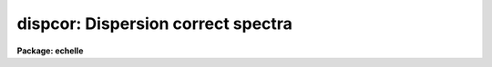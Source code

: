 .. _dispcor:

dispcor: Dispersion correct spectra
===================================

**Package: echelle**

.. raw:: html

  </tr></table><p>
  <h3>Name</h3>
  <!-- BeginSection: 'NAME' -->
  <p>
  dispcor -- Dispersion correct and resample spectra
  </p>
  <!-- EndSection:   'NAME' -->
  <h3>Usage</h3>
  <!-- BeginSection: 'USAGE' -->
  <p>
  dispcor input output [records]
  </p>
  <!-- EndSection:   'USAGE' -->
  <h3>Parameters</h3>
  <!-- BeginSection: 'PARAMETERS' -->
  <dl>
  <dt><b>input</b></dt>
  <!-- Sec='PARAMETERS' Level=0 Label='input' Line='input' -->
  <dd>List of input spectra or root names to be dispersion corrected.  These may
  be echelle or non-echelle spectra, the task will determine which from the
  database dispersion functions.  When using the record number extension
  format, record number extensions will be appended to each root name in the
  list.
  </dd>
  </dl>
  <dl>
  <dt><b>output</b></dt>
  <!-- Sec='PARAMETERS' Level=0 Label='output' Line='output' -->
  <dd>List of dispersion corrected output spectra or root names.  When using the
  record number extension format, record number extensions will be appended
  to each root name in the list.  The output extension will be the same as
  the input extension.  If <tt>"no"</tt> output list is specified then the output
  spectrum will replace the input spectrum after dispersion correction.
  </dd>
  </dl>
  <dl>
  <dt><b>records (imred.irs and imred.iids only)</b></dt>
  <!-- Sec='PARAMETERS' Level=0 Label='records' Line='records (imred.irs and imred.iids only)' -->
  <dd>List of records or ranges of records to be appended to the input and output
  root names when using record number extension format.  The syntax of this
  list is comma separated record numbers or ranges of record numbers.  A
  range consists of two numbers separated by a hyphen.  A null list may be
  used if no record number extensions are desired.  This is a positional
  query parameter only if the record format is specified.
  </dd>
  </dl>
  <dl>
  <dt><b>linearize = yes</b></dt>
  <!-- Sec='PARAMETERS' Level=0 Label='linearize' Line='linearize = yes' -->
  <dd>Interpolate the spectra to a linear dispersion sampling?  If yes, the
  spectra will be interpolated to a linear or log linear sampling using
  the linear dispersion parameters specified by other parameters.  If
  no, the nonlinear dispersion function(s) from the dispersion function
  database are assigned to the input image world coordinate system
  and the spectral data are not interpolated.
  </dd>
  </dl>
  <dl>
  <dt><b>database = <tt>"database"</tt></b></dt>
  <!-- Sec='PARAMETERS' Level=0 Label='database' Line='database = "database"' -->
  <dd>Database containing dispersion solutions created by <b>identify</b> or
  <b>ecidentify</b>.  If the spectra have been previous dispersion corrected
  this parameter is ignored unless a new reference spectra are defined.
  </dd>
  </dl>
  <dl>
  <dt><b>table = <tt>""</tt></b></dt>
  <!-- Sec='PARAMETERS' Level=0 Label='table' Line='table = ""' -->
  <dd>Wavelength coordinate table or reference image.  Elements in this optional
  table or reference image override the wavelength coordinates given below
  for specified apertures.  See the DISCUSSION for additional information.
  </dd>
  </dl>
  <dl>
  <dt><b>w1 = INDEF, w2 = INDEF, dw = INDEF, nw = INDEF</b></dt>
  <!-- Sec='PARAMETERS' Level=0 Label='w1' Line='w1 = INDEF, w2 = INDEF, dw = INDEF, nw = INDEF' -->
  <dd>The starting wavelength, ending wavelength, wavelength interval per pixel,
  and the number of pixels in the output spectra.  Any combination of these
  parameters may be used to restrict the wavelength coordinates of the output
  spectra.  If two or more have the value INDEF then suitable defaults based
  on the number of input pixels and the wavelength range of the reference
  dispersion solutions are used.  These defaults may either come from all
  spectra, all spectra of the same aperture, or individually for each
  spectrum depending on the values of the <i>global</i> and <i>samedisp</i>
  parameters.  Note that these parameters are specified in linear units even
  if a logarithmic wavelength scale is selected.  The conversion between
  linear and logarithmic intervals between pixels is given below.  These
  values may be overridden for specified apertures by a wavelength table or
  reference image.  Otherwise these values apply to all apertures.
  </dd>
  </dl>
  <dl>
  <dt><b>log = no</b></dt>
  <!-- Sec='PARAMETERS' Level=0 Label='log' Line='log = no' -->
  <dd>Transform to linear logarithmic wavelength coordinates?  Linear logarithmic
  wavelength coordinates have wavelength intervals which are constant
  in the logarithm (base 10) of the wavelength.  Note that if conserving flux
  this will change the flux units to flux per log lambda interval.
  Note that if the input spectra are in log sampling then <i>log</i>=no will
  resample back to linear sampling and <i>log</i>=yes will resample keeping
  the output spectra in log sampling.
  </dd>
  </dl>
  <dl>
  <dt><b>flux = yes</b></dt>
  <!-- Sec='PARAMETERS' Level=0 Label='flux' Line='flux = yes' -->
  <dd>Conserve the total flux during interpolation rather than the flux density?
  If <tt>"no"</tt>, the output spectrum is average of the input spectrum across each
  output wavelength coordinate.  This conserves flux density.  If <tt>"yes"</tt> the
  input spectrum is integrated over the extent of each output pixel.  This
  conserves the total flux.  Note that in this case units of the flux will
  change; for example rebinning to logarithmic wavelengths will produce flux
  per log lambda.  For flux calibrated data you most likely would not want to
  conserve flux.
  </dd>
  </dl>
  <dl>
  <dt><b>blank = 0.</b></dt>
  <!-- Sec='PARAMETERS' Level=0 Label='blank' Line='blank = 0.' -->
  <dd>Output value corresponding to points outside the range of the input
  data.  In other words, the out of bounds value.  This only has an
  effect when linearizing and the output spectral coordinates extend
  beyond the input spectral range.
  </dd>
  </dl>
  <dl>
  <dt><b>samedisp = no</b></dt>
  <!-- Sec='PARAMETERS' Level=0 Label='samedisp' Line='samedisp = no' -->
  <dd>Use the same dispersion parameters for all apertures?  If yes then all
  apertures in a single image will have the same dispersion parameters.
  If the <i>global</i> parameter is all selected then all spectra in all
  images will have the same dispersion paramters.  This parameter
  would not normally be used with echelle spectra where each order
  has a different wavelength coverage.
  </dd>
  </dl>
  <dl>
  <dt><b>global = no</b></dt>
  <!-- Sec='PARAMETERS' Level=0 Label='global' Line='global = no' -->
  <dd>Apply global wavelength defaults?  Defaults for the INDEF wavelength
  coordinate parameters are determined if two or less of the wavelength
  parameters are specified.  The defaults are based on the number of
  pixels and the wavelengths of the first and last pixel as given by the
  dispersion solution.  If this parameter is <tt>"no"</tt> this is done
  independently for each input spectrum.  If this parameter is <tt>"yes"</tt>
  then the maximum number of pixels and the minimum and maximum
  wavelengths of all the input spectra or those of the same aperture are
  used to provide defaults for the spectra.  The parameter
  <i>samedisp</i> determines whether the global coordinates are over all
  spectra or only those with the same aperture number.  The global option
  is used to have all the dispersion corrected spectra have the same
  wavelength coordinates without actually specifying the wavelength
  parameters.
  </dd>
  </dl>
  <dl>
  <dt><b>ignoreaps = no</b></dt>
  <!-- Sec='PARAMETERS' Level=0 Label='ignoreaps' Line='ignoreaps = no' -->
  <dd>If a reference dispersion solution is not found for an aperture
  use the first reference dispersion solution and ignore the aperture
  number?  If not ignoring the apertures all spectra must have a matching
  aperture for the dispersion solution and the task aborts if this is
  not the case.  Ignoring the apertures avoids this abort and instead
  the first dispersion solution is used.  Note this parameter does not
  mean ignore matches between reference and spectrum aperture numbers
  but only ignore the aperture number if no matching reference is
  found.
  Also if a reference table or image is given and <i>ignoreaps</i>=yes
  then the default dispersion parameters for any aperture not defined
  by the table or image will be that of the first defined aperture.
  This can still be overridden by giving explicit values for
  <i>w1, w2, dw</i> and <i>nw</i>.
  </dd>
  </dl>
  <dl>
  <dt><b>confirm = no</b></dt>
  <!-- Sec='PARAMETERS' Level=0 Label='confirm' Line='confirm = no' -->
  <dd>Confirm the wavelength parameters for each spectrum?  If <i>yes</i>
  the wavelength parameters will be printed and the user will be asked
  whether to accept them.  If the parameters are not acceptable the
  user will be queried for new values.  The confirmation and parameter
  changes are repeated until an acceptable set of parameters is obtained.
  When the <i>global</i> parameter is <i>yes</i> changes to the wavelength
  parameters will remain in effect until changed again.
  </dd>
  </dl>
  <dl>
  <dt><b>listonly = no</b></dt>
  <!-- Sec='PARAMETERS' Level=0 Label='listonly' Line='listonly = no' -->
  <dd>List the dispersion coordinates only?  If set then the dispersion coordinates
  are listed but the spectra are not dispersion corrected.  This may be used
  to determine what the default wavelengths would be based on the dispersion
  solutions.
  </dd>
  </dl>
  <dl>
  <dt><b>verbose = yes</b></dt>
  <!-- Sec='PARAMETERS' Level=0 Label='verbose' Line='verbose = yes' -->
  <dd>Print the dispersion function and coordinate assignments?
  </dd>
  </dl>
  <dl>
  <dt><b>logfile = <tt>""</tt></b></dt>
  <!-- Sec='PARAMETERS' Level=0 Label='logfile' Line='logfile = ""' -->
  <dd>Log file for recording the dispersion correction operations.  If no file
  name is given then no log information is recorded.
  </dd>
  </dl>
  <!-- EndSection:   'PARAMETERS' -->
  <h3>Description</h3>
  <!-- BeginSection: 'DESCRIPTION' -->
  <p>
  The dispersion coordinate systems of the input spectra are set or changed
  in the output spectra.  The output spectra may be the same as the input
  spectra if no output spectra are specified or the output name is the
  same as the input name.  The input and output spectra are specified
  by image templates or lists.  In the <b>irs/iids</b> packages the
  input and output spectra are specified as root names and the record
  numbers are specified by the <i>record</i> parameter.  The records are
  given as a set of comma separate single numbers or ranges of hyphen
  separated numbers.  If no records are specified then the input and output
  images are assumed to be full names.
  </p>
  <p>
  The dispersion coordinate system is defined either in the image header or
  by dispersion functions in the specified database.  To use reference
  spectra dispersion functions they must first be assigned to the image with
  <b>identify (reidentify)</b>, <b>ecidentify (ecreidentify)</b>,
  <b>refspectra</b>, or <b>hedit</b>.  These tasks define the image header
  keywords REFSPEC1, REFSPEC2, REFSHFT1, and REFSHFT2.  The test which
  determines whether to use the current dispersion coordinate system or
  reference spectra dispersion solutions is the presence of the REFSPEC1
  keyword.  Since it is an error to apply a dispersion function to data which
  have already been dispersion corrected the any dispersion function keywords
  are deleted after use and a record of them entered in sequential image
  header keywords beginning with DCLOG.
  </p>
  <p>
  Dispersion functions are specified by one or both of the reference spectrum
  image header keywords REFSPEC1 and REFSPEC2 containing the name of
  calibration spectra with dispersion function solutions (either echelle
  dispersion functions from <b>ecidentify</b> or non-echelle dispersion
  functions from <b>identify</b>) in the database.  There must be a dispersion
  function for each aperture in the input spectrum unless the <i>ignoreaps</i>
  flag is set.  If the flag is not set the task will abort if a matching
  aperture is not found while if it is set spectra without a matching
  aperture in the reference dispersion solutions will use the first
  dispersion solution.  Note that aperture number matching is done in both
  cases and the <i>ignoreaps</i> parameter only applies to non-matching
  spectra.  The common situation for using the <i>ignoreaps</i> option is when
  there is a single reference dispersion solution which is to be applied to a
  number of spectra with different aperture numbers; hence effectively
  ignoring the reference spectrum aperture number.
  </p>
  <p>
  If two reference spectra are specified the names may be followed by a
  weighting factor (assumed to be 1 if missing).  The wavelength of a pixel
  is then the weighted averge of the wavelengths of the two dispersion
  functions.  The task <b>refspectra</b> provides a number of ways to assign
  reference spectra.  Note, however, that these assignments may be made
  directly using the task <b>hedit</b> or with some other task or script if
  none of the methods are suitable.  Also note that <b>identify</b> and
  <b>reidentify</b> add the REFSPEC1 keyword refering to the image itself
  when a database entry is written.
  </p>
  <p>
  In addition to the one or two reference dispersion functions for each input
  aperture there may also be image header keywords REFSHFT1 and REFSHFT2
  specifying reference spectra whose dispersion function zero point shifts
  (the <tt>"shift"</tt> parameter in the database files) are to be applied to the
  reference dispersion functions.  The shifts from REFSHFT1 will be applied
  to the dispersion functions from REFSPEC1 and similarly for the second
  dispersion functions.  The reference shifts need not be present for every
  aperture in a multispectrum image.  By default the mean shift from all the
  reference apertures having a zero point shift is applied to all the
  reference dispersion functions.  If the REFSHFT keyword has the modifier
  word <tt>"nearest"</tt> following the spectrum name then the shift from the nearest
  aperture in spatial position (from the aperture extraction limits in the
  original 2D spectrum as recorded in the 6th and 7th fields of the APNUM
  keywords) is used for a particular input aperture.  If the modifier word is
  <tt>"interp"</tt> then the nearest two apertures are used to interpolate a zero
  point shift spatially.
  </p>
  <p>
  The purpose of the reference shift keywords is to apply a wavelength zero
  point correction to the reference dispersion functions determined from
  separate arc calibration observations using a few apertures taken at the
  same time as object observations.  For example, consider multifiber
  observations in which one or more fibers are assigned to arc lamps at the
  same time the other fibers are used to observe various objects.  The basic
  dispersion reference, the REFSPEC keywords, will come from arc observations
  taken through all the fibers.  The arc fibers used during an object
  observation are then calibrated against their corresponding fibers in the
  arc calibration observations to determine a zero point shift.  The REFSHFT
  keywords will contain the name of the object spectrum itself and the shifts
  from the simultaneous arc fibers will be interpolated spatially to the
  nonarc object fibers and applied to the dispersion functions from the arc
  calibrations for those fibers.
  </p>
  <p>
  The reference shift keywords are currently added with <b>hedit</b> and zero
  point shifts computed with <b>identify/reidentify</b>.  The complexities of
  this have been hidden in the multifiber <b>imred</b> instrument reduction
  packages.  The reference shift correction feature was added primarily for
  use in those reduction packages.
  </p>
  <p>
  If the <i>linearize</i> parameter is no the dispersion functions, weights,
  and shifts are transferred from the database to the world coordinate system
  keywords in the image header.  Except for printing processing information
  that is all that is done to the spectra.
  </p>
  <p>
  If the <i>linearize</i> parameter is yes the spectra are interpolated to a
  linear wavelength scale and the dispersion coordinate system in the header
  is set apprpriately.  A linear wavelength coordinate system is defined by a
  starting wavelength, an ending wavelength, a wavelength interval per pixel,
  and the number of pixels.  These four parameters actually overspecify the
  coordinate system and only three of these values are needed to define it.
  The output coordinate system is specified by giving a set or subset of
  these parameters using the parameters <i>w1</i>, <i>w2</i>, <i>dw</i>, and
  <i>nw</i>.
  </p>
  <p>
  When the <i>log</i> option is used these parameters are still specified and
  computed in non-log units but the effective interval per pixel is
  </p>
  <pre>
  	dw_log = (log10(w2) - log10(w1)) / (nw - 1)
  	dw_log = (log10(w1+dw*(nw-1)) - log10(w1)) / (nw - 1)
  </pre>
  <p>
  In other words, the logarithmic interval divides the starting and ending
  wavelength into the required number of pixels in log step.  To avoid
  confusion in this case it is best to specify the starting and ending
  wavelengths (in non-log units) and the number of pixels.
  </p>
  <p>
  Note that if <i>log</i>=yes the input spectra in either linear
  or log sampling will be resampled to produces an output spectrum in
  log sampling.  Similarly, if <i>log</i>=no the input spectra will
  be resampled to linear sampling.  This means that log sampled input
  spectra will be resampled to linear sampling.
  </p>
  <p>
  Default values for any parameters which are not specified, by using the
  value INDEF, are supplied based on the wavelengths of the first and last
  pixel as given by the dispersion function and the number of pixels in the
  input image.  The defaults may either be determined separately for each
  spectrum (<i>global</i> = <i>no</i>), from all spectra with the same aperture
  (<i>global</i> = <i>yes</i> and <i>samedisp</i> = <i>no</i>), or from all the
  spectra (<i>global</i> = <i>yes</i> and <i>samedisp</i> = <i>yes</i>).  As
  indicated, the parameter <i>samedisp</i> determines whether defaults are
  determined independently for each aperture or set the same for all
  apertures.
  </p>
  <p>
  Another way to specify the wavelengths when there are many apertures is to
  use a wavelength table or reference image.  If an spectrum image name is
  specified with the <i>table</i> parameter then the dispersion parameters for
  each apertures are set to be the same as the reference spectrum.
  Alternatively, a text file table consisting of lines containing an aperture
  number, the starting wavelength, the ending wavelength, the wavelength
  interval per pixel, and the number of output pixels may be specified.  Any
  of these values may be specified as INDEF (though usually the aperture
  number is not).  One way to view the wavelength table/reference spectrum is
  that an entry in the wavelength table/reference spectrum overrides the
  values of the parameters <i>w1</i>, <i>w2</i>, <i>dw</i>, and <i>nw</i>, which
  normally apply to all apertures, for the specified aperture.  The
  wavelength table is used to specify explicit independent values for
  apertures.  The global mechanism can supply independent values for the
  INDEF parameters when the <i>samedisp</i> parameter is no.
  </p>
  <p>
  If one wishes to verify and possibly change the defaults assigned,
  either globally or individually, the <i>confirm</i> flag may be set.  The
  user is asked whether to accept these values.  By responding with no the
  user is given the chance to change each parameter value.  Then the new
  parameters are printed and the user is again asked to confirm the
  parameters.  This is repeated until the desired parameters are set.  When
  the defaults are not global the changed parameters will not be used for the
  next spectrum.  When the global option is used any changes made are
  retained (either for all apertures or independently for each aperture)
  until changed again.
  </p>
  <p>
  When adjusting the wavelengths the user should specify which parameter is
  free to change by entering INDEF.  If none of the parameters are specified
  as INDEF then those values which were not changed, i.e. by accepting the
  current value, are the first to be changed.
  </p>
  <p>
  Once the wavelength scale has been defined the input spectrum is
  interpolated for each output pixel.  Output wavelengths outside the range
  of the input spectrum are set to the value given by the <i>blank</i> parameter
  value.  The default interpolation function
  is a 5th order polynomial.  The choice of interpolation type is made
  with the package parameter <tt>"interp"</tt>.  It may be set to <tt>"nearest"</tt>,
  <tt>"linear"</tt>, <tt>"spline3"</tt>, <tt>"poly5"</tt>, or <tt>"sinc"</tt>.  Remember that this
  applies to all tasks which might need to interpolate spectra in the
  <b>onedspec</b> and associated packages.  For a discussion of interpolation
  types see <b>onedspec</b>.
  </p>
  <p>
  When it is desired to conserve total flux, particularly when the dispersion is
  significantly reduced, the parameter <i>flux</i> is set to yes and the
  output pixel value is obtained by integrating the interpolation function
  across the wavelength limits of the output pixel.  If it is set to no
  then the flux density is conserved by averaging across the output pixel
  limits.
  </p>
  <p>
  The input spectrum name, reference spectra, and the wavelength parameters
  will be printed on the standard output if the <i>verbose</i> parameter is
  set and printed to a log file if one is specified with the <i>logfile</i>
  parameter.  If one wishes to only check what wavelengths will be determined
  for the defaults without actually dispersion correcting the spectra the
  <i>listonly</i> flag may be set.
  </p>
  <p>
  Other tasks which may be used to change the dispersion coordinate system
  are <b>scopy</b>, <b>specshift</b>, and <b>sapertures</b>.
  </p>
  <!-- EndSection:   'DESCRIPTION' -->
  <h3>Examples</h3>
  <!-- BeginSection: 'EXAMPLES' -->
  <p>
  In the examples when the task is used in the IRS and IIDS packages,
  shown with the <tt>"ir&gt;"</tt> prompt the spectra have a record number extension
  image name format and the records parameter must be specified.  In
  the other case shown with the <tt>"on&gt;"</tt> prompt the records parameter is
  not used.
  </p>
  <p>
  1.  Dispersion correct spectra so that they have the same number of pixels
  and the wavelengths limits are set by the reference spectra.
  </p>
  <pre>
  ir&gt; dispcor spec dcspec 9,10,447-448
  dcspec.0009: ap = 0, w1 = 5078.84, w2 = 6550.54, dw = 1.797, nw = 820
  dcspec.0010: ap = 1, w1 = 5078.71, w2 = 6552.81, dw = 1.800, nw = 820
  dcspec.0447: ap = 0, w1 = 5082.57, w2 = 6551.45, dw = 1.794, nw = 820
  dcspec.0448: ap = 1, w1 = 5082.03, w2 = 6553.66, dw = 1.797, nw = 820
  
  on&gt; dispcor allspec.ms dcallspec.ms
  dcallspec.ms: ap = 1, w1 = 5078.84, w2 = 6550.54, dw = 1.797, nw = 820
  dcallspec.ms: ap = 2, w1 = 5078.71, w2 = 6552.81, dw = 1.800, nw = 820
  dcallspec.ms: ap = 3, w1 = 5082.57, w2 = 6551.45, dw = 1.794, nw = 820
  dcallspec.ms: ap = 4, w1 = 5082.03, w2 = 6553.66, dw = 1.797, nw = 820
  </pre>
  <p>
  2.  Confirm and change assignments.
  </p>
  <pre>
  on&gt; dispcor spec* %spec%new%* confirm+
  new009: ap = 0, w1 = 5078.84, w2 = 6550.54, dw = 1.797, nw = 820
    Change wavelength coordinate assignments? (yes):
    Starting wavelength (5078.8421234): 5070
    Ending wavelength (6550.535123):
    Wavelength interval per pixel (1.79693812):
    Number of output pixels (820): INDEF
  new009: ap = 0, w1 = 5070., w2 = 6550.53, dw = 1.795, nw = 826
    Change wavelength coordinate assignments? (yes): no
  new010: ap = 1, w1 = 5078.71, w2 = 6552.81, dw = 1.800, nw = 820
    Change wavelength coordinate assignments? (no): yes
    Starting wavelength (5078.7071234): 5100
    Ending wavelength (6550.805123): 6500
    Wavelength interval per pixel (1.79987512): INDEF
    Number of output pixels (820): INDEF
  new010: ap = 1, w1 = 5100., w2 = 6500., dw = 1.797, nw = 780
    Change wavelength coordinate assignments? (yes): no
  new447: ap = 0, w1 = 5082.57, w2 = 6551.45, dw = 1.793, nw = 820
    Change wavelength coordinate assignments? (yes): no
  new448: ap = 1, w1 = 5082.03, w2 = 6553.66, dw = 1.797, nw = 820
    Change wavelength coordinate assignments? (no):
  </pre>
  <p>
  3. Confirm global assignments and do dispersion correction in place.
  record format.
  </p>
  <pre>
  ir&gt; dispcor irs "" 9,10,447,448 confirm+ global+ samedisp+
  irs.0009: ap = 0, w1 = 5078.71, w2 = 6553.66, dw = 1.801, nw = 820
    Change wavelength coordinate assignments? (yes):
    Starting wavelength (5078.7071234): 5100
    Ending wavelength (6553.664123): 6500
    Wavelength interval per pixel (1.80092412):
    Number of output pixels (820):
  irs.0009: ap = 0, w1 = 5100., w2 = 6500., dw = 1.799, nw = 779
    Change wavelength coordinate assignments? (yes): no
  irs.0010: ap = 1, w1 = 5100., w2 = 6500., dw = 1.799, nw = 779
    Change wavelength coordinate assignments? (no):
  irs.0447: ap = 0, w1 = 5100., w2 = 6500., dw = 1.799, nw = 779
    Change wavelength coordinate assignments? (no):
  irs.0448: ap = 1, w1 = 5100., w2 = 6500., dw = 1.799, nw = 779
    Change wavelength coordinate assignments? (no):
  </pre>
  <p>
  4. Make a nonlinear dispersion correction in place.
  </p>
  <pre>
  on&gt; dispcor spec* ""  linearize=no verbose- logfile=logfile
  </pre>
  <p>
  5. Apply a single dispersion solution to a set of record number format
  images.
  </p>
  <p>
  ir&gt; dispcor nite101 dcnite101 <tt>"1-10"</tt> ignore+ confirm-
  </p>
  <!-- EndSection:   'EXAMPLES' -->
  <h3>Revisions</h3>
  <!-- BeginSection: 'REVISIONS' -->
  <dl>
  <dt><b>DISPCOR V2.12.3</b></dt>
  <!-- Sec='REVISIONS' Level=0 Label='DISPCOR' Line='DISPCOR V2.12.3' -->
  <dd>Added the blank parameter value.
  </dd>
  </dl>
  <dl>
  <dt><b>DISPCOR V2.11.3</b></dt>
  <!-- Sec='REVISIONS' Level=0 Label='DISPCOR' Line='DISPCOR V2.11.3' -->
  <dd>Long slit and data cubes can be used with this task to either resample
  using the existing WCS or to use a single dispersion function from
  IDENTIFY.  It uses the first one found.
  </dd>
  </dl>
  <dl>
  <dt><b>DISPCOR V2.10.3</b></dt>
  <!-- Sec='REVISIONS' Level=0 Label='DISPCOR' Line='DISPCOR V2.10.3' -->
  <dd>Provision was added for IDENTIFY dispersion solutions consisting of
  only a shift (as produced by the <tt>'g'</tt> key in IDENTIFY or the refit=no
  flag in REIDENTIFY) to be applied to previously LINEARIZED spectra.
  Thus it is possible to use IDENIFY/REIDENTIFY to automatically
  compute a zero point shift based on 1 or more lines and then shift
  all the spectra to that zero point.
  DISPCOR will now allow multiple uses of IDENTIFY dispersion solutions
  in a simple way with but with continuing protection against accidental
  multiple uses of the same dispersion solutions.  When a spectrum is
  first dispersion corrected using one or more reference spectra keywords
  the dispersion flag is set and the reference spectra keywords are moved to
  DCLOGn keywords.  If DISPCOR is called again without setting new
  reference spectra keywords then the spectra are resampled (rebinned)
  using the current coordinate system.  If new reference spectra are set
  then DISPCOR will apply these new dispersion functions.  Thus the user
  now explicitly enables multiple dispersion functions by adding
  reference spectra keywords and DISPCOR eliminates accidental multiple
  uses of the same dispersion function by renaming the reference
  spectra.  The renamed keywords also provide a history.
  The flux conservation option now computes an average across the
  output pixel rather than interpolating to the middle of the output
  pixel when <i>flux</i> is no.  This preserves the flux density and
  includes all the data; i.e. a coarse resampling will not eliminate
  features which don't fall at the output pixel coordinates.
  Some additional log and verbose output was added to better inform the
  user about what is done.
  Better error information is now printed if a database dispersion function
  is not found.
  </dd>
  </dl>
  <dl>
  <dt><b>DISPCOR V2.10</b></dt>
  <!-- Sec='REVISIONS' Level=0 Label='DISPCOR' Line='DISPCOR V2.10' -->
  <dd>This is a new version with many differences.  It replaces the previous
  three tasks <b>dispcor, ecdispcor</b> and <b>msdispcor</b>.  It applies both
  one dimensional and echelle dispersion functions.  The new parameter
  <i>linearize</i> selects whether to interpolate the spectra to a uniform
  linear dispersion (the only option available previously) or to assign a
  nonlinear dispersion function to the image without any interpolation.  The
  interpolation function parameter has been eliminated and the package
  parameter <i>interp</i> is used to select the interpolation function.  The
  new interpolation type <tt>"sinc"</tt> may be used but care should be exercised.
  The new task supports applying a secondary zero point shift spectrum to a
  master dispersion function and a spatial interpolation of the shifts when
  calibration spectra are taken at the same time on a different region of the
  same 2D image.  The optional wavelength table may now also be an image to
  match dispersion parameters.  The <i>apertures</i> and <i>rebin</i>
  parameters have been eliminated.  If an input spectrum has been previously
  dispersion corrected it will be resampled as desired.  Verbose and log file
  parameters have been added to log the dispersion operations as desired.
  The record format syntax is available in the <b>irs/iids</b> packages.
  </dd>
  </dl>
  <!-- EndSection:   'REVISIONS' -->
  <h3>See also</h3>
  <!-- BeginSection: 'SEE ALSO' -->
  <p>
  package, refspectra, scopy, specshift, sapertures
  </p>
  
  <!-- EndSection:    'SEE ALSO' -->
  
  <!-- Contents: 'NAME' 'USAGE' 'PARAMETERS' 'DESCRIPTION' 'EXAMPLES' 'REVISIONS' 'SEE ALSO'  -->
  
